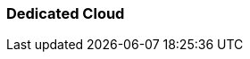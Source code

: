 === Dedicated Cloud 
:term-name: Dedicated Cloud 
:hover-text: A fully-managed Redpanda Cloud deployment option where you host your data in Redpanda's VPC, and Redpanda handles provisioning, operations, and maintenance. Dedicated clusters are single-tenant deployments that support private networking (that is, VPC peering to talk over private IPs) for better data isolation.
:category: Redpanda Cloud